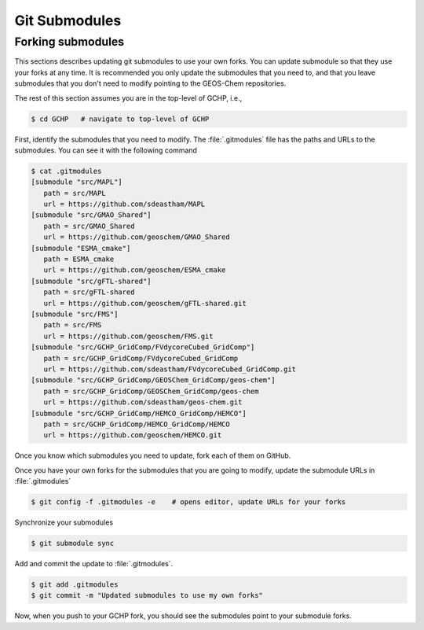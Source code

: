 

Git Submodules
==============


Forking submodules
------------------

This sections describes updating git submodules to use your own forks. You can
update submodule so that they use your forks at any time. It is recommended you
only update the submodules that you need to, and that you leave submodules that
you don't need to modify pointing to the GEOS-Chem repositories.

The rest of this section assumes you are in the top-level of GCHP, i.e.,

.. code-block:: console

   $ cd GCHP   # navigate to top-level of GCHP

First, identify the submodules that you need to modify. The :file:`.gitmodules`
file has the paths and URLs to the submodules. You can see it with the following
command

.. code-block:: console

   $ cat .gitmodules 
   [submodule "src/MAPL"]
      path = src/MAPL
      url = https://github.com/sdeastham/MAPL
   [submodule "src/GMAO_Shared"]
      path = src/GMAO_Shared
      url = https://github.com/geoschem/GMAO_Shared
   [submodule "ESMA_cmake"]
      path = ESMA_cmake
      url = https://github.com/geoschem/ESMA_cmake
   [submodule "src/gFTL-shared"]
      path = src/gFTL-shared
      url = https://github.com/geoschem/gFTL-shared.git
   [submodule "src/FMS"]
      path = src/FMS
      url = https://github.com/geoschem/FMS.git
   [submodule "src/GCHP_GridComp/FVdycoreCubed_GridComp"]
      path = src/GCHP_GridComp/FVdycoreCubed_GridComp
      url = https://github.com/sdeastham/FVdycoreCubed_GridComp.git
   [submodule "src/GCHP_GridComp/GEOSChem_GridComp/geos-chem"]
      path = src/GCHP_GridComp/GEOSChem_GridComp/geos-chem
      url = https://github.com/sdeastham/geos-chem.git
   [submodule "src/GCHP_GridComp/HEMCO_GridComp/HEMCO"]
      path = src/GCHP_GridComp/HEMCO_GridComp/HEMCO
      url = https://github.com/geoschem/HEMCO.git

Once you know which submodules you need to update, fork each of them on GitHub.

Once you have your own forks for the submodules that you are going to modify, update
the submodule URLs in :file:`.gitmodules`

.. code-block:: console

   $ git config -f .gitmodules -e    # opens editor, update URLs for your forks

Synchronize your submodules

.. code-block:: console

   $ git submodule sync 

Add and commit the update to :file:`.gitmodules`.

.. code-block:: console

   $ git add .gitmodules
   $ git commit -m "Updated submodules to use my own forks"

Now, when you push to your GCHP fork, you should see the submodules point to your
submodule forks.
